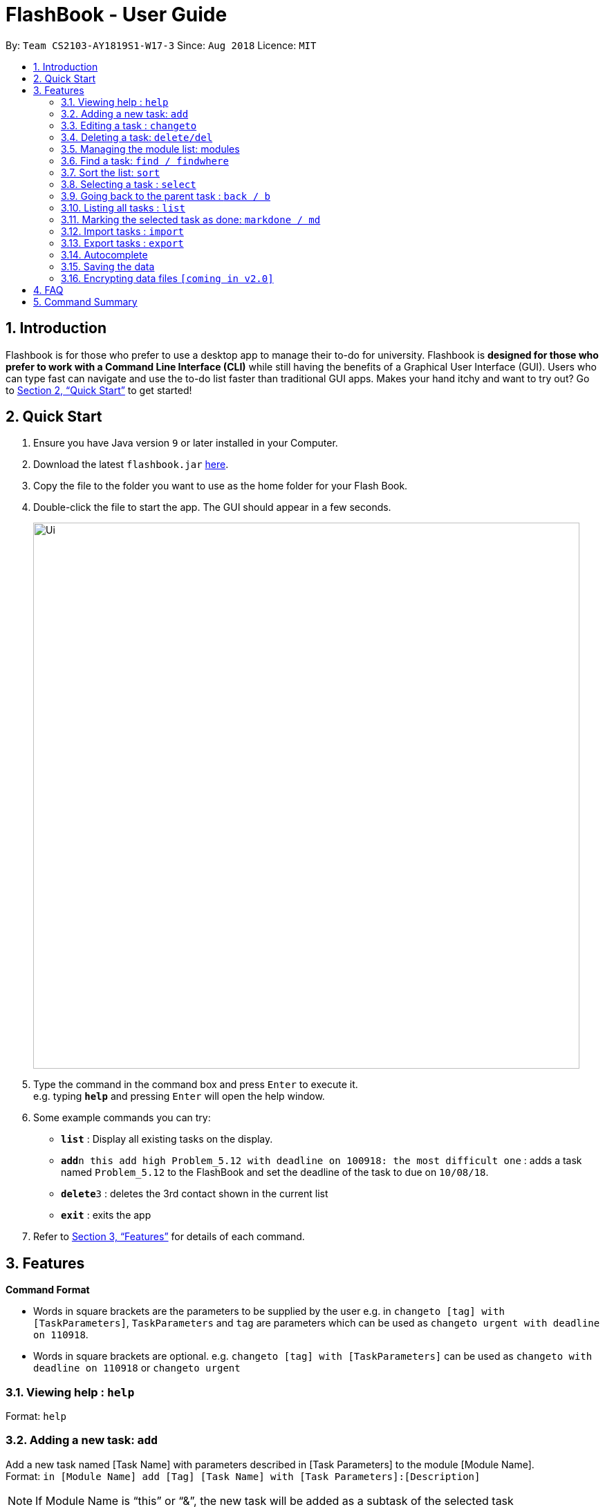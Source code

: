 = FlashBook - User Guide
:site-section: UserGuide
:toc:
:toc-title:
:toc-placement: preamble
:sectnums:
:imagesDir: images
:stylesDir: stylesheets
:xrefstyle: full
:experimental:
ifdef::env-github[]
:tip-caption: :bulb:
:note-caption: :information_source:
endif::[]
:repoURL: https://github.com/CS2103-AY1819S1-W17-3/main

By: `Team CS2103-AY1819S1-W17-3`      Since: `Aug 2018`      Licence: `MIT`

== Introduction

Flashbook is for those who prefer to use a desktop app to manage their to-do for university. Flashbook is *designed for those who prefer to work with a Command Line Interface (CLI)* while still having the benefits of a Graphical User Interface (GUI). Users who can type fast can navigate and use the to-do list faster than traditional GUI apps. Makes your hand itchy and want to try out? Go to <<Quick Start>> to get started!

== Quick Start

.  Ensure you have Java version `9` or later installed in your Computer.
.  Download the latest `flashbook.jar` link:{repoURL}/releases[here].
.  Copy the file to the folder you want to use as the home folder for your Flash Book.
.  Double-click the file to start the app. The GUI should appear in a few seconds.
+
image::Ui.png[width="790"]
+
.  Type the command in the command box and press kbd:[Enter] to execute it. +
e.g. typing *`help`* and pressing kbd:[Enter] will open the help window.
.  Some example commands you can try:

* *`list`* : Display all existing tasks on the display.
* **`add`**`n this add high Problem_5.12 with deadline on 100918: the most difficult one` : adds a task named `Problem_5.12` to the FlashBook and set the deadline of the task to due on `10/08/18`.
* **`delete`**`3` : deletes the 3rd contact shown in the current list
* *`exit`* : exits the app

.  Refer to <<Features>> for details of each command.

[[Features]]
== Features

====
*Command Format*

* Words in square brackets are the parameters to be supplied by the user e.g. in `changeto [tag] with [TaskParameters]`, `TaskParameters` and `tag` are parameters which can be used as `changeto urgent with deadline on 110918`.
* Words in square brackets are optional. e.g. `changeto [tag] with [TaskParameters]` can be used as `changeto with deadline on 110918` or `changeto urgent`

====

=== Viewing help : `help`

Format: `help`

=== Adding a new task: `add`

Add a new task named [Task Name] with parameters described in [Task Parameters] to the module [Module Name]. +
Format: `in [Module Name] add [Tag] [Task Name] with [Task Parameters]:[Description]`

[NOTE]
If Module Name is “this” or “&”, the new task will be added as a subtask of the selected task

.Possible tags are:
* urgent / u
* high / h
* normal / n (default)
* low / l
* done / d (this task will not show up in the find command unless specified)

.Possible task parameters:

* Deadline: `deadline on DDMMYY`, or the shorthand `dlDDMMYY`
* Location: `@[Location Name]`

Examples:

* `in ST2131 add urgent Homework_1 with deadline on 170918 @S17:12 pages of statistics.` : In Module ST2131, add task Homework_1 with deadline on `17/09/18`, with task description of `12 pages of statistics` and location of task is at `S17`.
* `#ST2131 a u Homework_1 dl170918 @S17:12 pages of statistics.`
* `in this add high Problem_5.12 with deadline on 100918: the most difficult one`
* `#& a h Problem_5.12 dl100918: the most difficult one`

[NOTE]
[Task Name] must be a string without spaces and is not a restricted keyword.

=== Editing a task : `changeto`
****
Pre-condition: Task is already selected using `select` command. +
****
Replace the selected tasks’ parameters with those described in this command (undescribed parameters will not be changed) +

Format: `changeto [Tag] with [TaskParameters]:[TaskDescription]`, or the shorthand `c [Tag] w [Taskparameters]:[TaskDescription]`

Examples:

* `changeto urgent with deadline on 150918: only ten pages is needed` +
Edits task selected to be of `urgent` tag and deadline on `15/09/18`, with task description of `only ten pages is needed`.
* `ct u w dl120918` +
Edit task selected tagging it with `urgent` and set its deadline to `12/09/18`
* `changeto with deadline on 110918: deadline extended` +
Edit task selected deadline to `11/09/18`

=== Deleting a task: `delete/del`
****
Pre-condition: Task is already selected using select command
****
Remove the selected task. +
Format: `delete`, or the shorthand `del`


=== Managing the module list: modules

Management of modules in FlashBook. Capabilities of FlashBook module system includes:

- Create a module: `modules create [Module Name]`, or `+\#[Module Name]`
- Delete a module: `modules delete [Module Name]`, or `~#[Module Name]`
- List modules: `modules`, or `#`
- List tasks in the module: `modules [Module Name]`, or `#[Module Name]`
- Delete all modules: `modules delete \*` or `~*`

Examples:

* modules create CS2103T
* modules delete CS2101
* +#ST2334
* ~#CS2040
* #CS2040
* #
* ~*

`[Module Name] must be an alphanumeric string without spaces.`

=== Find a task: `find / findwhere`

Finds tasks and display it on the screen. +
Format: `in [Module List] findwhere [TaskParameters] , or in [Module List] find [Name]` +
Shorthand format: `#[Module List] fw [TaskParameters], or #[Module List] f [Name]`

* The first version finds tasks with parameters that match [TaskParameters], while the second version finds tasks with name that match [Name].
* Possible [TaskParameters] are: +
.  Deadline: “Deadline [on/after/before] DDMMYY” or “dl[=/>/<]DDMMYY”
.  Tag: “tag=[Tag]” or “t=[Tag]”
.  Location: “location=[LocationName]” or “@=[LocationName]”
* [Module List] can be replaced with “any” or “*” to select all modules

Examples:

* `in MA2101 findwhere tag=high location=S17 deadline before 300918`
* `in CS2103T, CS2101 find LO5.7`
* `in any findwhere tag=urgent`
* `#CS2030,CS2040 fw @=COM1`
* `#* find lab3`

The “then” keyword:

If “then [Command]”  is inserted after find, the [Command] will be applied to all results of the find command.
[Command] can be replaced with either changeto, delete, or markdone.

Thus it is possible to run commands like
“in CS2101 findwhere then delete” to delete every task under CS2101

=== Sort the list: `sort`

Sorts the current displayed list based on the given property. +
Format: `sort [TODO]` +


=== Selecting a task : `select`

****
Pre-condition: user already list all available tasks using  find/findwhere command
Select and displays a task from the list obtained using find
****

Format: `“select [index]” or “s[index]” when [index] is a positive integer (starts from 1)`

****
* This also display all subtasks of the selected task.
  If a task is already on display, this command instead select a subtask from the displayed tasks’ list of subtasks.
****


=== Going back to the parent task : `back / b`

If the selected task is a subtask, go back to the parent task of this subtask.

=== Listing all tasks : `list`

Display all existing tasks on the display.

=== Marking the selected task as done: `markdone / md`

*Pre-condition:* Task is already selected using select command

Change the tag the selected task to “done”.
To reverse this, find and select the task then use the changeto command

=== Import tasks : `import`

User is able to import other users tasks. +
Format: `import <relative filepath>`

=== Export tasks : `export`

User is able to export tasks to store as backup elsewhere or send tasks to other users of Flashbook. +
Format: +
`Export all tasks : export * <relative filepath>` +
`Export all tasks of [Module Name]: export #[Module Name] <relative filepath>`

=== Autocomplete

To assist user to speed up typing of command, user can <TAB> to autocomplete the command.

=== Saving the data

Flashbook data are saved in the hard disk automatically after any command that changes the data.

// tag::dataencryption[]
=== Encrypting data files `[coming in v2.0]`

_{explain how the user can enable/disable data encryption}_
// end::dataencryption[]

== FAQ

*Q*: How do I transfer my data to another Computer? +
*A*: Install the app in the other computer and transfer the data file into the same folder.

*Q*: Is the app only for NUS student? +
*A*: While this app is tailored to NUS students, it can be used for general day-to-day activities.

*Q*: Are there any plans to include other institutions? +
*A*: We plan to include other institutions after implementing all core functionalities of the app.

*Q*: Are there any plans to build for mobile as well? +
*A*: We might look into it if we receive enough requests from users.

== Command Summary

* *Adding a new task:* `[module] add [tag] [task name] with [task parameters]:[description]` +
e.g. `CS2103T add assignment v1.0 with deadline on 170918 @S17:submit docs`
* *Editing a task* : `changeto [tag] with [task parameters]:[task description]` +
e.g. `changeto urgent with deadline on 150918 @COM1: only ten pages is needed`
* *Delete a task* : `delete`
* *Managing the module list* : `modules` +
e.g. `modules create CS2103T`
* *Find a task* : `in [module] find [task parameter] / in [module] find [name]` +
e.g. `in CS2103T find LO5.7`
* *Selecting a task* : `select` +
e.g. `select 1`
* *Going back to the parent task* : `back / b`
* *List all tasks* : `list`
* *Marking the selected task as done* : `markdone / md`
* *Import tasks* : `import`
* *Export tasks* : `export`

